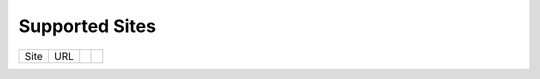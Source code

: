Supported Sites
===============


==================== =================================== ================================================== ================
Site                 URL  
==================== =================================== ================================================== ================
